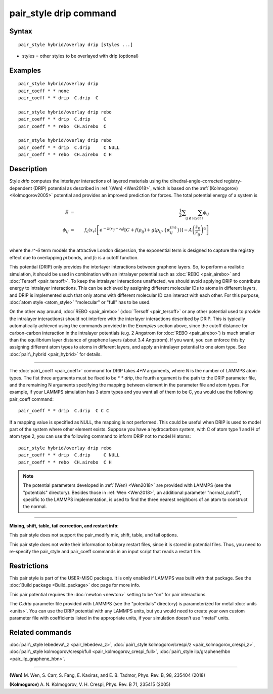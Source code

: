 .. index:: pair\_style drip

pair\_style drip command
========================

Syntax
""""""


.. parsed-literal::

   pair_style hybrid/overlay drip [styles ...]

* styles = other styles to be overlayed with drip (optional)

Examples
""""""""


.. parsed-literal::

   pair_style hybrid/overlay drip
   pair_coeff \* \* none
   pair_coeff \* \* drip  C.drip  C

   pair_style hybrid/overlay drip rebo
   pair_coeff \* \* drip  C.drip     C
   pair_coeff \* \* rebo  CH.airebo  C

   pair_style hybrid/overlay drip rebo
   pair_coeff \* \* drip  C.drip     C NULL
   pair_coeff \* \* rebo  CH.airebo  C H

Description
"""""""""""

Style *drip* computes the interlayer interactions of layered materials using
the dihedral-angle-corrected registry-dependent (DRIP) potential as described
in :ref:`(Wen) <Wen2018>`, which is based on the :ref:`(Kolmogorov) <Kolmogorov2005>`
potential and provides an improved prediction for forces.
The total potential energy of a system is

.. math::

   E &=& \frac{1}{2} \sum_{i} \sum_{j\notin\text{layer}\,i} \phi_{ij} \\\phi_{ij} &=& f_\text{c}(x_r) \left[ e^{-\lambda(r_{ij} - z_0 )} \left[C+f(\rho_{ij})+  g(\rho_{ij}, \{\alpha_{ij}^{(m)}\}) \right]- A\left (\frac{z_0}{r_{ij}} \right)^6 \right] \\


where the *r\^-6* term models the attractive London dispersion,
the exponential term is designed to capture the registry effect due to
overlapping *pi* bonds, and *fc* is a cutoff function.

This potential (DRIP) only provides the interlayer interactions between
graphene layers. So, to perform a realistic simulation, it should be used in
combination with an intralayer potential such as :doc:`REBO <pair_airebo>` and
:doc:`Tersoff <pair_tersoff>`.
To keep the intralayer interactions unaffected, we should avoid applying DRIP
to contribute energy to intralayer interactions. This can be achieved by
assigning different molecular IDs to atoms in different layers, and DRIP is
implemented such that only atoms with different molecular ID can interact with
each other. For this purpose, :doc:`atom style <atom_style>` "molecular" or
"full" has to be used.

On the other way around, :doc:`REBO <pair_airebo>` (:doc:`Tersoff <pair_tersoff>`
or any other potential used to provide the intralayer interactions) should not
interfere with the interlayer interactions described by DRIP. This is typically
automatically achieved using the commands provided in the *Examples* section
above, since the cutoff distance for carbon-carbon interaction in the intralayer
potentials (e.g. 2 Angstrom for :doc:`REBO <pair_airebo>`) is much smaller than
the equilibrium layer distance of graphene layers (about 3.4 Angstrom).
If you want, you can enforce this by assigning different atom types to atoms in
different layers, and apply an intralayer potential to one atom type.
See :doc:`pair\_hybrid <pair_hybrid>` for details.


----------


The :doc:`pair\_coeff <pair_coeff>` command for DRIP takes *4+N* arguments, where
*N* is the number of LAMMPS atom types. The fist three arguments must be fixed
to be *\* \* drip*, the fourth argument is the path to the DRIP parameter file,
and the remaining N arguments specifying the mapping between element in the
parameter file and atom types. For example, if your LAMMPS simulation has 3 atom
types and you want all of them to be C, you would use the following pair\_coeff
command:


.. parsed-literal::

   pair_coeff \* \* drip  C.drip  C C C

If a mapping value is specified as NULL, the mapping is not performed. This
could be useful when DRIP is used to model part of the system where other
element exists. Suppose you have a hydrocarbon system, with C of atom type 1
and H of atom type 2, you can use the following command to inform DRIP not to
model H atoms:


.. parsed-literal::

   pair_style hybrid/overlay drip rebo
   pair_coeff \* \* drip  C.drip     C NULL
   pair_coeff \* \* rebo  CH.airebo  C H

.. note::

   The potential parameters developed in :ref:`(Wen) <Wen2018>` are provided with
   LAMMPS (see the "potentials" directory). Besides those in :ref:`Wen <Wen2018>`, an
   additional parameter "normal\_cutoff", specific to the LAMMPS implementation, is
   used to find the three nearest neighbors of an atom to construct the normal.


----------


**Mixing, shift, table, tail correction, and restart info**\ :

This pair style does not support the pair\_modify mix, shift, table,
and tail options.

This pair style does not write their information to binary restart files, since
it is stored in potential files. Thus, you need to re-specify the pair\_style and
pair\_coeff commands in an input script that reads a restart file.

Restrictions
""""""""""""


This pair style is part of the USER-MISC package. It is only enabled if LAMMPS
was built with that package.  See the :doc:`Build package <Build_package>` doc
page for more info.

This pair potential requires the :doc:`newton <newton>` setting to be "on" for
pair interactions.

The *C.drip* parameter file provided with LAMMPS (see the "potentials"
directory) is parameterized for metal :doc:`units <units>`. You can use the DRIP
potential with any LAMMPS units, but you would need to create your own custom
parameter file with coefficients listed in the appropriate units, if your
simulation doesn't use "metal" units.

Related commands
""""""""""""""""

:doc:`pair\_style lebedeva\_z <pair_lebedeva_z>`,
:doc:`pair\_style kolmogorov/crespi/z <pair_kolmogorov_crespi_z>`,
:doc:`pair\_style kolmogorov/crespi/full <pair_kolmogorov_crespi_full>`,
:doc:`pair\_style ilp/graphene/hbn <pair_ilp_graphene_hbn>`.


----------


.. _Wen2018:



**(Wen)** M. Wen, S. Carr, S. Fang, E. Kaxiras, and E. B. Tadmor, Phys. Rev. B,
98, 235404 (2018)

.. _Kolmogorov2005:



**(Kolmogorov)** A. N. Kolmogorov, V. H. Crespi, Phys. Rev. B 71, 235415 (2005)


.. _lws: http://lammps.sandia.gov
.. _ld: Manual.html
.. _lc: Commands_all.html
